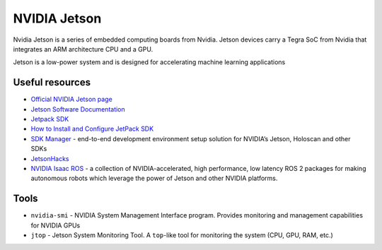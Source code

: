 =============
NVIDIA Jetson 
=============
Nvidia Jetson is a series of embedded computing boards from Nvidia.
Jetson devices carry a Tegra SoC from Nvidia that integrates an ARM architecture CPU and a GPU.

Jetson is a low-power system and is designed for accelerating machine learning applications


Useful resources
================

* `Official NVIDIA Jetson page <https://developer.nvidia.com/embedded-computing>`_
* `Jetson Software Documentation <https://docs.nvidia.com/jetson/>`_
* `Jetpack SDK <https://developer.nvidia.com/embedded/jetpack>`_
* `How to Install and Configure JetPack SDK <https://docs.nvidia.com/jetson/jetpack/install-setup/index.html>`_ 
* `SDK Manager <https://developer.nvidia.com/sdk-manager>`_ - end-to-end development environment setup solution for NVIDIA’s Jetson, Holoscan and other SDKs
* `JetsonHacks <https://jetsonhacks.com/>`_
* `NVIDIA Isaac ROS <https://nvidia-isaac-ros.github.io/>`_ - a collection of NVIDIA-accelerated, high performance, low latency 
  ROS 2 packages for making autonomous robots which leverage the power of Jetson and other NVIDIA platforms.


Tools
=====

* ``nvidia-smi`` - NVIDIA System Management Interface program. Provides monitoring and management capabilities for NVIDIA GPUs

* ``jtop`` - Jetson System Monitoring Tool. A ``top``-like tool for monitoring the system (CPU, GPU, RAM, etc.)